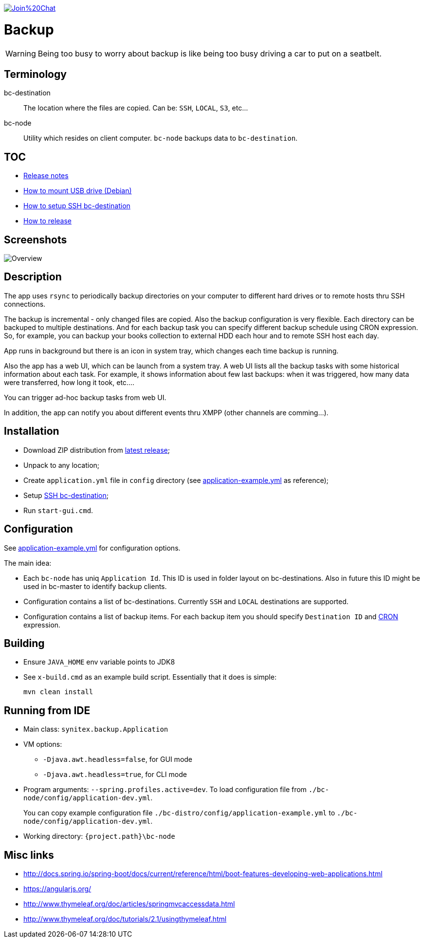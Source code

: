 image:https://badges.gitter.im/Join%20Chat.svg[link="https://gitter.im/ssinica/backup?utm_source=badge&utm_medium=badge&utm_campaign=pr-badge&utm_content=badge"]

# Backup

WARNING: Being too busy to worry about backup is like being too busy driving a car to put on a seatbelt.

## Terminology ##

bc-destination:: The location where the files are copied. Can be: `SSH`, `LOCAL`, `S3`, etc...
bc-node:: Utility which resides on client computer. `bc-node` backups data to `bc-destination`.

## TOC ##

* link:docs/release-notes.adoc[Release notes]
* link:docs/mount-usb-drive.adoc[How to mount USB drive (Debian)]
* link:docs/setup-ssh-bc-destination.adoc[How to setup SSH bc-destination]
* link:docs/releasing-guide.adoc[How to release]

## Screenshots ##

image::docs/images/backup-ui.png[Overview]

## Description ##

The app uses `rsync` to periodically backup directories on your computer to different hard drives or to remote hosts thru SSH connections. 

The backup is incremental - only changed files are copied. Also the backup configuration is very flexible. Each directory can be backuped to multiple destinations. And for each backup task you can specify different backup schedule using CRON expression. So, for example, you can backup your books collection to external HDD each hour and to remote SSH host each day.

App runs in background but there is an icon in system tray, which changes each time backup is running. 

Also the app has a web UI, which can be launch from a system tray. A web UI lists all the backup tasks with some historical information about each task. For example, it shows information about few last backups: when it was triggered, how many data were transferred, how long it took, etc.... 

You can trigger ad-hoc backup tasks from web UI.

In addition, the app can notify you about different events thru XMPP (other channels are comming...).

## Installation ##

* Download ZIP distribution from link:https://github.com/ssinica/backup/releases/latest[latest release];
* Unpack to any location;
* Create `application.yml` file in `config` directory (see link:bc-distro/config/application-example.yml[application-example.yml] as reference);
* Setup link:docs/setup-ssh-bc-destination.adoc[SSH bc-destination];
* Run `start-gui.cmd`.

## Configuration ##

See link:bc-distro/config/application-example.yml[application-example.yml] for configuration options.

The main idea:

* Each `bc-node` has uniq `Application Id`. This ID is used in folder layout on bc-destinations. Also in future this ID might be used in bc-master to identify backup clients.
* Configuration contains a list of bc-destinations. Currently `SSH` and `LOCAL` destinations are supported.
* Configuration contains a list of backup items. For each backup item you should specify `Destination ID` and link:http://docs.spring.io/spring/docs/current/javadoc-api/org/springframework/scheduling/support/CronSequenceGenerator.html[CRON] expression.

## Building ##

* Ensure `JAVA_HOME` env variable points to JDK8
* See `x-build.cmd` as an example build script. Essentially that it does is simple:
+
----
mvn clean install
----

## Running from IDE ##

* Main class: `synitex.backup.Application`
* VM options:
** `-Djava.awt.headless=false`, for GUI mode
** `-Djava.awt.headless=true`, for CLI mode
* Program arguments: `--spring.profiles.active=dev`. To load configuration file from `./bc-node/config/application-dev.yml`.
+
You can copy example configuration file `./bc-distro/config/application-example.yml` to `./bc-node/config/application-dev.yml`.
* Working directory: `{project.path}\bc-node`

## Misc links ##

* http://docs.spring.io/spring-boot/docs/current/reference/html/boot-features-developing-web-applications.html
* https://angularjs.org/
* http://www.thymeleaf.org/doc/articles/springmvcaccessdata.html
* http://www.thymeleaf.org/doc/tutorials/2.1/usingthymeleaf.html
